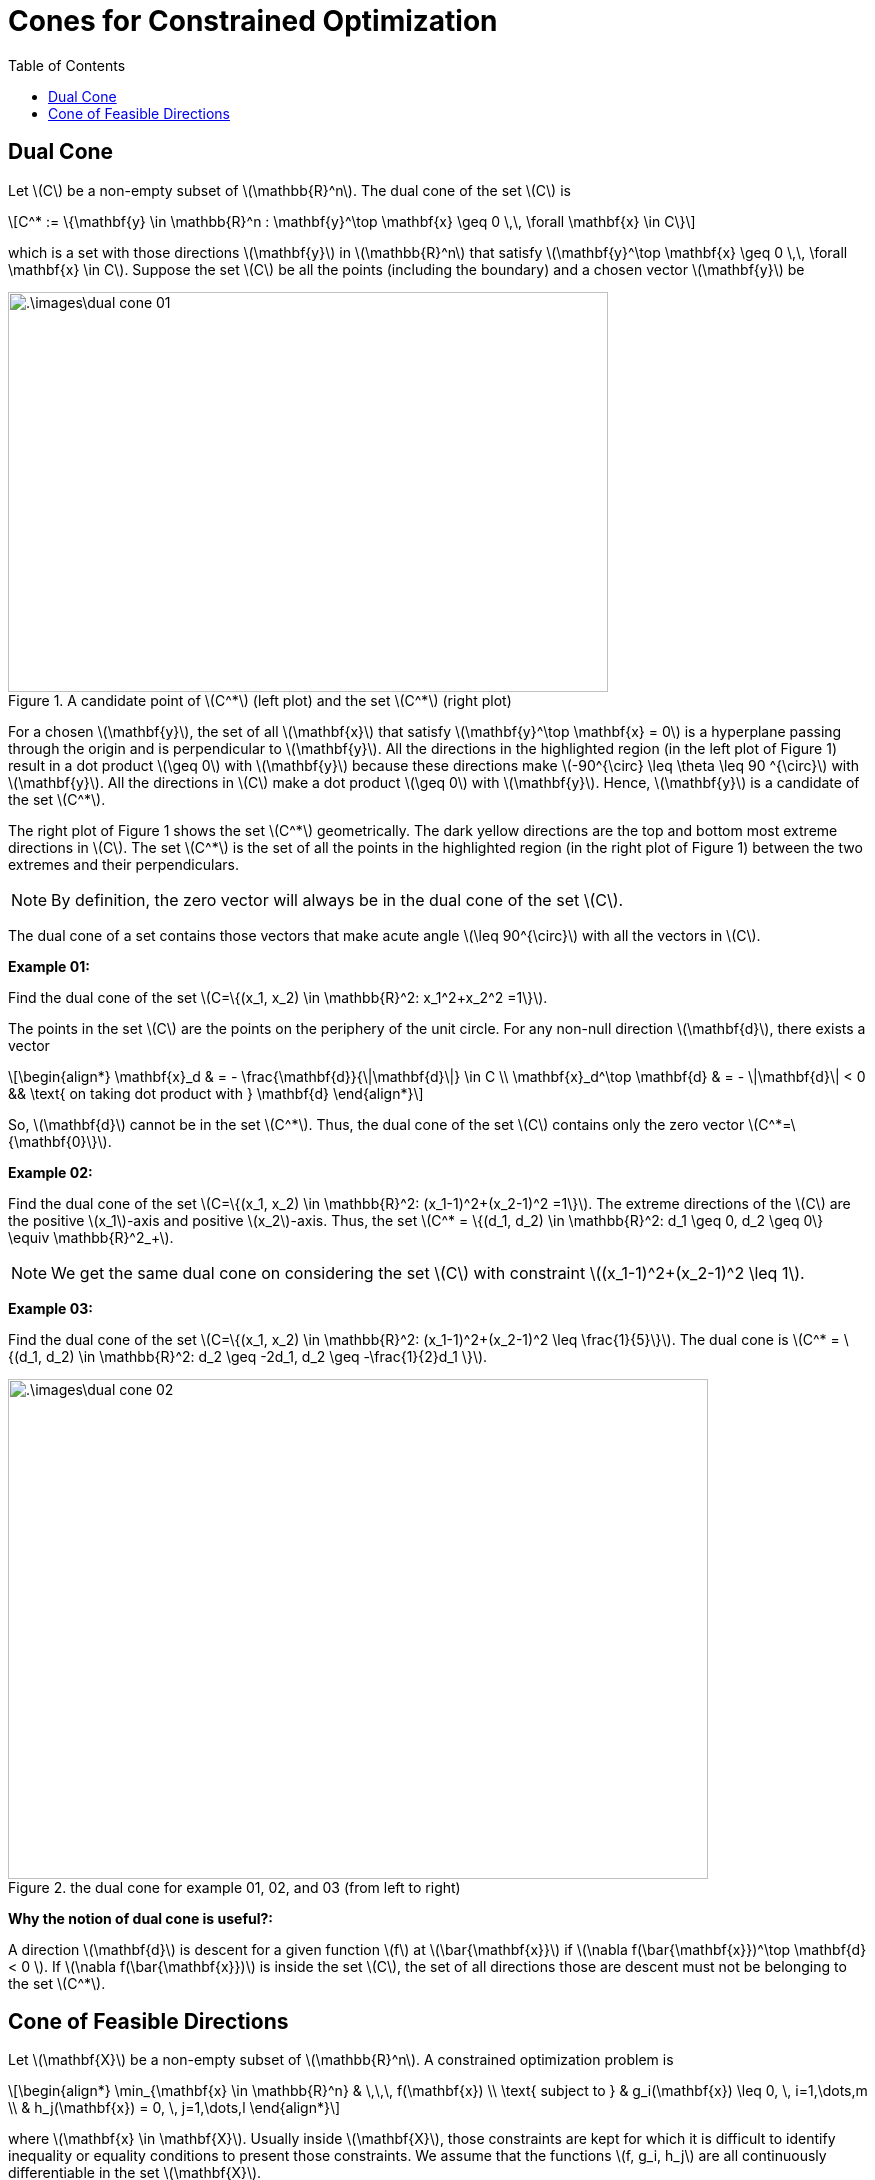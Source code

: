 = Cones for Constrained Optimization =
:doctype: book
:stem: latexmath
:eqnums:
:toc:

== Dual Cone ==
Let stem:[C] be a non-empty subset of stem:[\mathbb{R}^n]. The dual cone of the set stem:[C] is

[stem]
++++
C^* := \{\mathbf{y} \in \mathbb{R}^n : \mathbf{y}^\top \mathbf{x} \geq 0 \,\, \forall \mathbf{x} \in C\}
++++

which is a set with those directions stem:[\mathbf{y}] in stem:[\mathbb{R}^n] that satisfy stem:[\mathbf{y}^\top \mathbf{x} \geq 0 \,\, \forall \mathbf{x} \in C]. Suppose the set stem:[C] be all the points (including the boundary) and a chosen vector stem:[\mathbf{y}] be

.A candidate point of stem:[C^*] (left plot) and the set stem:[C^*] (right plot)
image::.\images\dual_cone_01.png[align='center', 600, 400]

For a chosen stem:[\mathbf{y}], the set of all stem:[\mathbf{x}] that satisfy stem:[\mathbf{y}^\top \mathbf{x} = 0] is a hyperplane passing through the origin and is perpendicular to stem:[\mathbf{y}]. All the directions in the highlighted region (in the left plot of Figure 1) result in a dot product stem:[\geq 0] with stem:[\mathbf{y}] because these directions make stem:[-90^{\circ} \leq \theta \leq 90 ^{\circ}] with stem:[\mathbf{y}]. All the directions in stem:[C] make a dot product stem:[\geq 0] with stem:[\mathbf{y}]. Hence, stem:[\mathbf{y}] is a candidate of the set stem:[C^*].

The right plot of Figure 1 shows the set stem:[C^*] geometrically. The dark yellow directions are the top and bottom most extreme directions in stem:[C]. The set stem:[C^*] is the set of all the points in the highlighted region (in the right plot of Figure 1) between the two extremes and their perpendiculars.

NOTE: By definition, the zero vector will always be in the dual cone of the set stem:[C].

The dual cone of a set contains those vectors that make acute angle stem:[\leq 90^{\circ}] with all the vectors in stem:[C].

*Example 01:*

Find the dual cone of the set stem:[C=\{(x_1, x_2) \in \mathbb{R}^2: x_1^2+x_2^2 =1\}].

The points in the set stem:[C] are the points on the periphery of the unit circle. For any non-null direction stem:[\mathbf{d}], there exists a vector

[stem]
++++
\begin{align*}
\mathbf{x}_d & = - \frac{\mathbf{d}}{\|\mathbf{d}\|} \in C \\
\mathbf{x}_d^\top \mathbf{d} & = - \|\mathbf{d}\| < 0 && \text{ on taking dot product with } \mathbf{d}
\end{align*}
++++

So, stem:[\mathbf{d}] cannot be in the set stem:[C^*]. Thus, the dual cone of the set stem:[C] contains only the zero vector stem:[C^*=\{\mathbf{0}\}].

*Example 02:*

Find the dual cone of the set stem:[C=\{(x_1, x_2) \in \mathbb{R}^2: (x_1-1)^2+(x_2-1)^2 =1\}]. The extreme directions of the stem:[C] are the positive stem:[x_1]-axis and positive stem:[x_2]-axis. Thus, the set stem:[C^* = \{(d_1, d_2) \in \mathbb{R}^2: d_1 \geq 0, d_2 \geq 0\} \equiv \mathbb{R}^2_+].

NOTE: We get the same dual cone on considering the set stem:[C] with constraint stem:[(x_1-1)^2+(x_2-1)^2 \leq 1].

*Example 03:*

Find the dual cone of the set stem:[C=\{(x_1, x_2) \in \mathbb{R}^2: (x_1-1)^2+(x_2-1)^2 \leq \frac{1}{5}\}]. The dual cone is stem:[C^* = \{(d_1, d_2) \in \mathbb{R}^2: d_2 \geq -2d_1, d_2 \geq -\frac{1}{2}d_1 \}].

.the dual cone for example 01, 02, and 03 (from left to right)
image::.\images\dual_cone_02.png[align='center', 700, 500]

*Why the notion of dual cone is useful?:*

A direction stem:[\mathbf{d}] is descent for a given function stem:[f] at stem:[\bar{\mathbf{x}}] if stem:[\nabla f(\bar{\mathbf{x}})^\top \mathbf{d} < 0 ]. If stem:[\nabla f(\bar{\mathbf{x}})] is inside the set stem:[C], the set of all directions those are descent must not be belonging to the set stem:[C^*].

== Cone of Feasible Directions ==
Let stem:[\mathbf{X}] be a non-empty subset of stem:[\mathbb{R}^n]. A constrained optimization problem is

[stem]
++++
\begin{align*}
\min_{\mathbf{x} \in \mathbb{R}^n} & \,\,\,  f(\mathbf{x}) \\
\text{ subject to } & g_i(\mathbf{x}) \leq 0, \, i=1,\dots,m \\
& h_j(\mathbf{x}) = 0, \, j=1,\dots,l
\end{align*}
++++

where stem:[\mathbf{x} \in \mathbf{X}]. Usually inside stem:[\mathbf{X}], those constraints are kept for which it is difficult to identify inequality or equality conditions to present those constraints. We assume that the functions stem:[f, g_i, h_j] are all continuously differentiable in the set stem:[\mathbf{X}].

*Feasibility set:*

The set of all points in stem:[\mathbf{X}] for which all the constraints are satisfied is called the feasibility set of the mathematical problem.

[stem]
++++
F = \{\mathbf{x} \in \mathbf{X}: g_i(\mathbf{x}) \leq 0 \text{ and } h_j(\mathbf{x}) = 0 \,\, \forall i, j \}
++++

*Active Set:*

Any point stem:[\mathbf{x} \in F] is called a feasible point. Let stem:[\mathbf{x}_0] be a feasible point, the active set at stem:[\mathbf{x}_0] is the set of all inequality indices such that

[stem]
++++
A(\mathbf{x}_0) = \{i \in \{1,2,\dots,m\} \, | \, g_i(\mathbf{x}_0)=0 \}
++++

At stem:[\mathbf{x}_0], if any constraint is inactive, i.e., stem:[g_i(\mathbf{x}_0)<0] for any stem:[i], then there exists a direction stem:[\mathbf{d}] such that we can move along stem:[\mathbf{d}] and still hold the condition stem:[g_i(\mathbf{x})< 0].

.an inactive constraint at stem:[\mathbf{x}_0]
image::.\images\inactive_set.png[align='center', 200, 200]

*Feasible Direction:*

At a point stem:[\mathbf{x}_0 \in F], a direction stem:[\mathbf{d} \in \mathbb{R}^n] is called feasible direction if there exists at least a directed line segment from stem:[\mathbf{x}_0] along the direction stem:[\mathbf{d}] such that the line segment is only lying inside the feasibility set. Mathematically, if there exists a distance in the line segment stem:[\delta > 0] such that

[stem]
++++
\mathbf{x}_0 + \tau \mathbf{d} \in F \hspace{1cm} \forall \tau \in [0,\delta]
++++

.Geometric intuition of feasible directions
image::.\images\feasible_direction.png[align='center', 300, 300]

* At stem:[\mathbf{x}_0], all the directions are feasible directions.
* At stem:[\mathbf{x}_0'], the feasible directions are those within the tangent of the boundaries on all the sides. All the directions in the highlighted region are feasible directions.